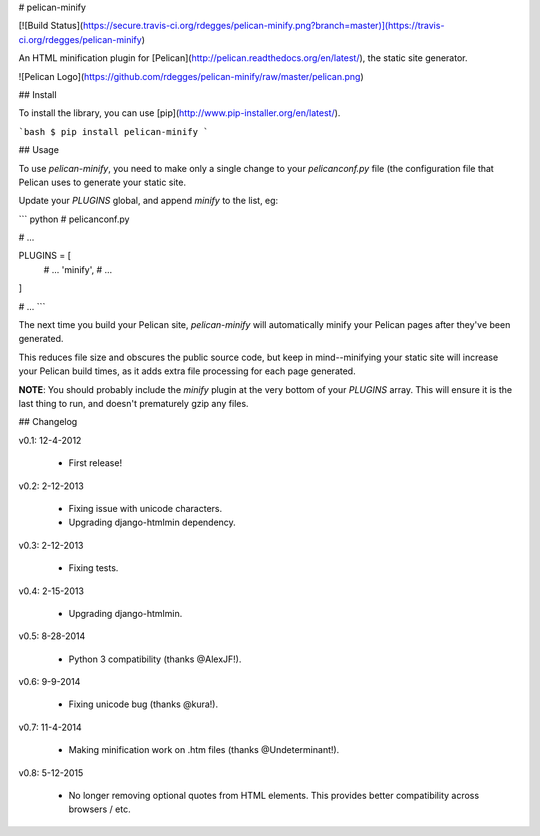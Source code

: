 # pelican-minify

[![Build Status](https://secure.travis-ci.org/rdegges/pelican-minify.png?branch=master)](https://travis-ci.org/rdegges/pelican-minify)

An HTML minification plugin for
[Pelican](http://pelican.readthedocs.org/en/latest/), the static site generator.

![Pelican Logo](https://github.com/rdegges/pelican-minify/raw/master/pelican.png)


## Install

To install the library, you can use
[pip](http://www.pip-installer.org/en/latest/).

```bash
$ pip install pelican-minify
```


## Usage

To use `pelican-minify`, you need to make only a single change to your
`pelicanconf.py` file (the configuration file that Pelican uses to generate
your static site.

Update your `PLUGINS` global, and append `minify` to the list, eg:

``` python
# pelicanconf.py

# ...

PLUGINS = [
    # ...
    'minify',
    # ...
]

# ...
```

The next time you build your Pelican site, `pelican-minify` will automatically
minify your Pelican pages after they've been generated.

This reduces file size and obscures the public source code, but keep in
mind--minifying your static site will increase your Pelican build times, as it
adds extra file processing for each page generated.

**NOTE**: You should probably include the `minify` plugin at the very bottom of
your `PLUGINS` array.  This will ensure it is the last thing to run, and
doesn't prematurely gzip any files.


## Changelog

v0.1: 12-4-2012

    - First release!

v0.2: 2-12-2013

    - Fixing issue with unicode characters.
    - Upgrading django-htmlmin dependency.

v0.3: 2-12-2013

    - Fixing tests.

v0.4: 2-15-2013

    - Upgrading django-htmlmin.

v0.5: 8-28-2014

    - Python 3 compatibility (thanks @AlexJF!).

v0.6: 9-9-2014

    - Fixing unicode bug (thanks @kura!).

v0.7: 11-4-2014

    - Making minification work on .htm files (thanks @Undeterminant!).

v0.8: 5-12-2015

    - No longer removing optional quotes from HTML elements. This provides
      better compatibility across browsers / etc.


